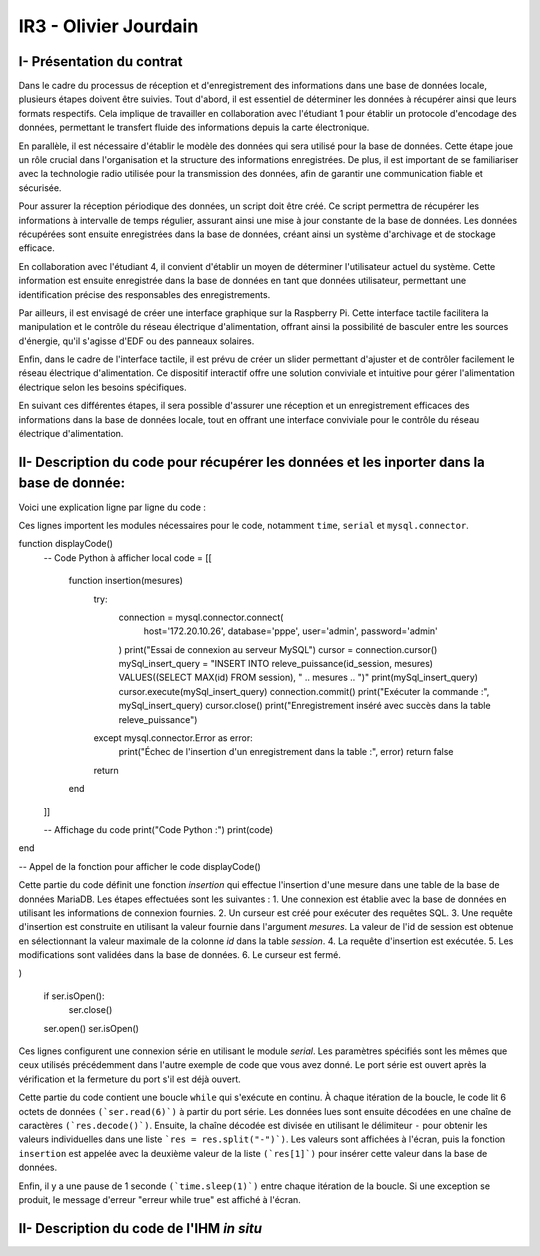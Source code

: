 IR3 - Olivier Jourdain
================

.. _installation:

I- Présentation du contrat
--------------------------


Dans le cadre du processus de réception et d'enregistrement des informations dans une base de données locale, plusieurs étapes doivent être suivies. Tout d'abord, il est essentiel de déterminer les données à récupérer ainsi que leurs formats respectifs. Cela implique de travailler en collaboration avec l'étudiant 1 pour établir un protocole d'encodage des données, permettant le transfert fluide des informations depuis la carte électronique.

En parallèle, il est nécessaire d'établir le modèle des données qui sera utilisé pour la base de données. Cette étape joue un rôle crucial dans l'organisation et la structure des informations enregistrées. De plus, il est important de se familiariser avec la technologie radio utilisée pour la transmission des données, afin de garantir une communication fiable et sécurisée.

Pour assurer la réception périodique des données, un script doit être créé. Ce script permettra de récupérer les informations à intervalle de temps régulier, assurant ainsi une mise à jour constante de la base de données. Les données récupérées sont ensuite enregistrées dans la base de données, créant ainsi un système d'archivage et de stockage efficace.

En collaboration avec l'étudiant 4, il convient d'établir un moyen de déterminer l'utilisateur actuel du système. Cette information est ensuite enregistrée dans la base de données en tant que données utilisateur, permettant une identification précise des responsables des enregistrements.

Par ailleurs, il est envisagé de créer une interface graphique sur la Raspberry Pi. Cette interface tactile facilitera la manipulation et le contrôle du réseau électrique d'alimentation, offrant ainsi la possibilité de basculer entre les sources d'énergie, qu'il s'agisse d'EDF ou des panneaux solaires.

Enfin, dans le cadre de l'interface tactile, il est prévu de créer un slider permettant d'ajuster et de contrôler facilement le réseau électrique d'alimentation. Ce dispositif interactif offre une solution conviviale et intuitive pour gérer l'alimentation électrique selon les besoins spécifiques.

En suivant ces différentes étapes, il sera possible d'assurer une réception et un enregistrement efficaces des informations dans la base de données locale, tout en offrant une interface conviviale pour le contrôle du réseau électrique d'alimentation.



II- Description du code pour récupérer les données et les inporter dans la base de donnée:
------------------------------------------------------------------------------------------



Voici une explication ligne par ligne du code :


.. code-block:: python
   :linenos:

   import time
   import serial
   import mysql.connector

Ces lignes importent les modules nécessaires pour le code, notamment ``time``, ``serial`` et ``mysql.connector``.

function displayCode()
    -- Code Python à afficher
    local code = [[
        function insertion(mesures)
            try:
                connection = mysql.connector.connect(
                    host='172.20.10.26',
                    database='pppe',
                    user='admin',
                    password='admin'
                )
                print("Essai de connexion au serveur MySQL")
                cursor = connection.cursor()
                mySql_insert_query = "INSERT INTO releve_puissance(id_session, mesures) VALUES((SELECT MAX(id) FROM session), " .. mesures .. ")"
                print(mySql_insert_query)
                cursor.execute(mySql_insert_query)
                connection.commit()
                print("Exécuter la commande :", mySql_insert_query)
                cursor.close()
                print("Enregistrement inséré avec succès dans la table releve_puissance")
            except mysql.connector.Error as error:
                print("Échec de l'insertion d'un enregistrement dans la table :", error)
                return false
            return
        end
    ]]

    -- Affichage du code
    print("Code Python :")
    print(code)
end

-- Appel de la fonction pour afficher le code
displayCode()

Cette partie du code définit une fonction `insertion` qui effectue l'insertion d'une mesure dans une table de la base de données MariaDB. Les étapes effectuées sont les suivantes :
1. Une connexion est établie avec la base de données en utilisant les informations de connexion fournies.
2. Un curseur est créé pour exécuter des requêtes SQL.
3. Une requête d'insertion est construite en utilisant la valeur fournie dans l'argument `mesures`. La valeur de l'id de session est obtenue en sélectionnant la valeur maximale de la colonne `id` dans la table `session`.
4. La requête d'insertion est exécutée.
5. Les modifications sont validées dans la base de données.
6. Le curseur est fermé.


.. code-block:: python
   :linenos:
   ser = serial.Serial(
      port='/dev/ttyUSB0',
      baudrate=9600,
      parity=serial.PARITY_NONE,
      stopbits=serial.STOPBITS_ONE,
      bytesize=serial.EIGHTBITS,
      timeout=5
)

   if ser.isOpen():
    ser.close()
   ser.open()
   ser.isOpen()


Ces lignes configurent une connexion série en utilisant le module `serial`. Les paramètres spécifiés sont les mêmes que ceux utilisés précédemment dans l'autre exemple de code que vous avez donné. Le port série est ouvert après la vérification et la fermeture du port s'il est déjà ouvert.


.. code-block:: python
   :linenos:
   while True:
      try:
         res = ser.read(6)
         res = res.decode()
         res = res.split("-")
         print("Signal recu :", res)
         insertion(res[1])
         time.sleep(1)
    except:
         print('erreur while true')


Cette partie du code contient une boucle ``while`` qui s'exécute en continu. À chaque itération de la boucle, le code lit 6 octets de données ``(`ser.read(6)`)`` à partir du port série. Les données lues sont ensuite décodées en une chaîne de caractères ``(`res.decode()`)``. Ensuite, la chaîne décodée est divisée en utilisant le délimiteur ``-`` pour obtenir les valeurs individuelles dans une liste ```res = res.split("-")`)``. Les valeurs sont affichées à l'écran, puis la fonction ``insertion`` est appelée avec la deuxième valeur de la liste ``(`res[1]`)`` pour insérer cette valeur dans la base de données.

Enfin, il y a une pause de 1 seconde ``(`time.sleep(1)`)`` entre chaque itération de la boucle. Si une exception se produit, le message d'erreur "erreur while true" est affiché à l'écran.



II- Description du code de l'IHM `in situ`
-----------------------------------------